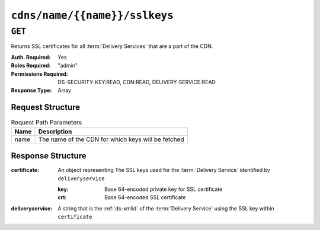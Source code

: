 ..
..
.. Licensed under the Apache License, Version 2.0 (the "License");
.. you may not use this file except in compliance with the License.
.. You may obtain a copy of the License at
..
..     http://www.apache.org/licenses/LICENSE-2.0
..
.. Unless required by applicable law or agreed to in writing, software
.. distributed under the License is distributed on an "AS IS" BASIS,
.. WITHOUT WARRANTIES OR CONDITIONS OF ANY KIND, either express or implied.
.. See the License for the specific language governing permissions and
.. limitations under the License.
..

.. _to-api-cdns-name-name-sslkeys:

******************************
``cdns/name/{{name}}/sslkeys``
******************************

``GET``
=======
Returns SSL certificates for all :term:`Delivery Services` that are a part of the CDN.

:Auth. Required: Yes
:Roles Required: "admin"
:Permissions Required: DS-SECURITY-KEY:READ, CDN:READ, DELIVERY-SERVICE:READ
:Response Type:  Array

Request Structure
-----------------
.. table:: Request Path Parameters

	+------+----------------------------------------------------+
	| Name | Description                                        |
	+======+====================================================+
	| name | The name of the CDN for which keys will be fetched |
	+------+----------------------------------------------------+

Response Structure
------------------
:certificate: An object representing The SSL keys used for the :term:`Delivery Service` identified by ``deliveryservice``

	:key: Base 64-encoded private key for SSL certificate
	:crt: Base 64-encoded SSL certificate

:deliveryservice: A string that is the :ref:`ds-xmlid` of the :term:`Delivery Service` using the SSL key within ``certificate``

.. code-block:: json
	:caption: Response Example

	{ "response": [
		{
			"deliveryservice": "ds1",
			"certificate": {
				"crt": "base64encodedcrt1",
				"key": "base64encodedkey1"
			}
		},
		{
			"deliveryservice": "ds2",
			"certificate": {
				"crt": "base64encodedcrt2",
				"key": "base64encodedkey2"
			}
		}
	]}
